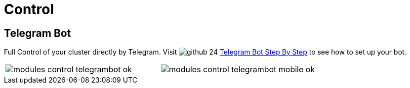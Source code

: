 [[chapter_module_control]]
// ################################################ CAPITOLO 4 ################################################
// ################################################ MODULI ################################################

// ################################################ CONTROL ################################################

= Control

//  TELEGRAM BOT

== Telegram Bot

Full Control of your cluster directly by Telegram. Visit image:social/github-24.png[] https://github.com/Corsinvest/cv4pve-botgram[Telegram Bot Step By Step] to see how to set up your bot.

[width="100%"]
|=======
| image:screenshot/modules/botgram/modules-control-telegrambot-ok.png[] | image:screenshot/modules/botgram/modules-control-telegrambot-mobile-ok.png[]
|=======